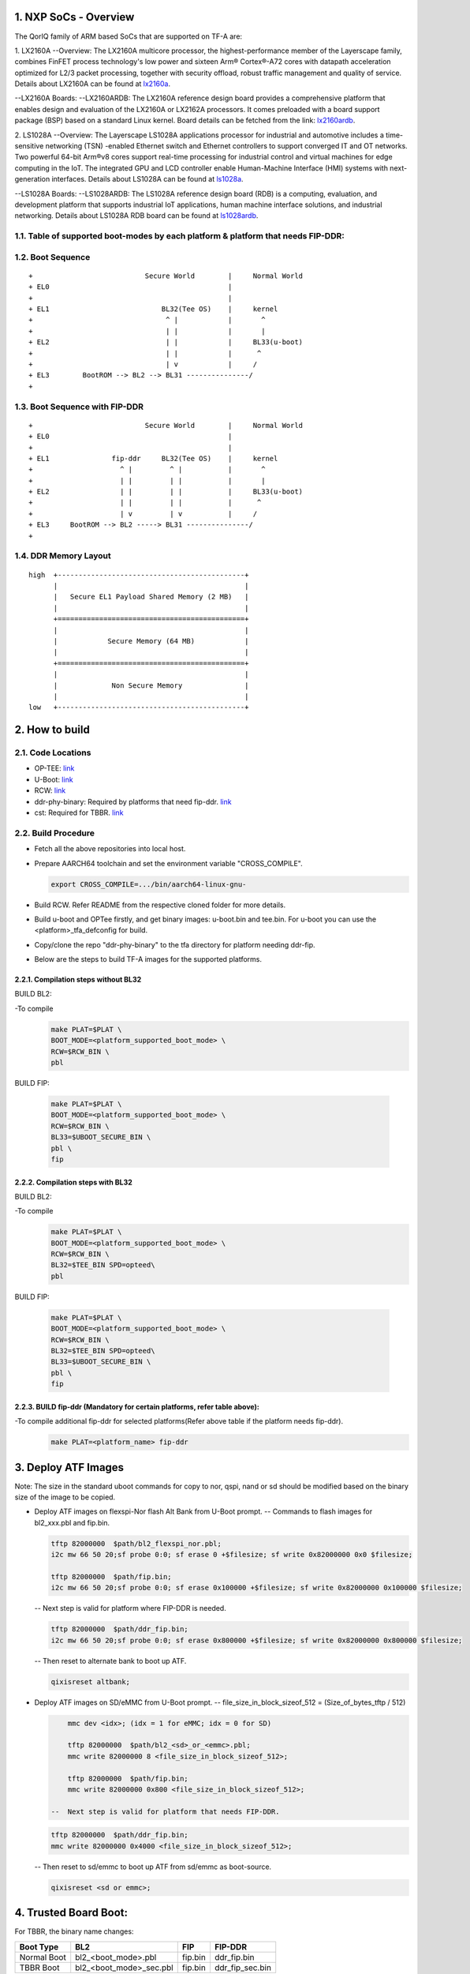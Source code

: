 NXP SoCs - Overview
=====================
.. section-numbering::
    :suffix: .

The QorIQ family of ARM based SoCs that are supported on TF-A are:

1. LX2160A
--Overview:
The LX2160A multicore processor, the highest-performance member of the
Layerscape family, combines FinFET process technology's low power and
sixteen Arm® Cortex®-A72 cores with datapath acceleration optimized for
L2/3 packet processing, together with security offload, robust traffic
management and quality of service.
Details about LX2160A can be found at `lx2160a`_.

--LX2160A Boards:
--LX2160ARDB:
The LX2160A reference design board provides a comprehensive platform
that enables design and evaluation of the LX2160A or LX2162A processors. It
comes preloaded with a board support package (BSP) based on a standard Linux
kernel.
Board details can be fetched from the link: `lx2160ardb`_.

2. LS1028A
--Overview:
The Layerscape LS1028A applications processor for industrial and
automotive includes a time-sensitive networking (TSN) -enabled Ethernet
switch and Ethernet controllers to support converged IT and OT networks.
Two powerful 64-bit Arm®v8 cores support real-time processing for
industrial control and virtual machines for edge computing in the IoT.
The integrated GPU and LCD controller enable Human-Machine Interface
(HMI) systems with next-generation interfaces.
Details about LS1028A can be found at `ls1028a`_.

--LS1028A Boards:
--LS1028ARDB:
The LS1028A reference design board (RDB) is a computing, evaluation,
and development platform that supports industrial IoT applications, human
machine interface solutions, and industrial networking.
Details about LS1028A RDB board can be found at `ls1028ardb`_.

Table of supported boot-modes by each platform & platform that needs FIP-DDR:
-----------------------------------------------------------------------------

+---------------------+-------+--------+-------+-------+-------+-------------+--------------+-----------------+
|                     |                          BOOT_MODE                                  |                 |
|                     +=======+========+=======+=======+=======+=============+==============+                 |
|       PLAT          |  sd   |  qspi  |  nor  | nand  | emmc  | flexspi_nor | flexspi_nand | fip_ddr needed  |
|                     |       |        |       |       |       |             |              |                 |
|                     |       |        |       |       |       |             |              |                 |
+=====================+=======+========+=======+=======+=======+=============+==============+=================+
|     lx2160ardb      |  yes  |        |       |       |  yes  |   yes       |              |       yes       |
+=====================+=======+========+=======+=======+=======+=============+==============+=================+
|     ls1028ardb      |  yes  |        |       |       |  yes  |   yes       |              |       no        |
+---------------------+-------+--------+-------+-------+-------+-------------+--------------+-----------------+

Boot Sequence
-------------
::

+                           Secure World        |     Normal World
+ EL0                                           |
+                                               |
+ EL1                           BL32(Tee OS)    |     kernel
+                                ^ |            |       ^
+                                | |            |       |
+ EL2                            | |            |     BL33(u-boot)
+                                | |            |      ^
+                                | v            |     /
+ EL3        BootROM --> BL2 --> BL31 ---------------/
+

Boot Sequence with FIP-DDR
--------------------------
::

+                           Secure World        |     Normal World
+ EL0                                           |
+                                               |
+ EL1               fip-ddr     BL32(Tee OS)    |     kernel
+                     ^ |         ^ |           |       ^
+                     | |         | |           |       |
+ EL2                 | |         | |           |     BL33(u-boot)
+                     | |         | |           |      ^
+                     | v         | v           |     /
+ EL3     BootROM --> BL2 -----> BL31 ---------------/
+

DDR Memory Layout
--------------------------
::

  high  +---------------------------------------------+
        |                                             |
        |   Secure EL1 Payload Shared Memory (2 MB)   |
        |                                             |
        +=============================================+
        |                                             |
        |            Secure Memory (64 MB)            |
        |                                             |
        +=============================================+
        |                                             |
        |             Non Secure Memory               |
        |                                             |
  low   +---------------------------------------------+

How to build
=============

Code Locations
--------------

-  OP-TEE:
   `link <https://source.codeaurora.org/external/qoriq/qoriq-components/optee_os>`__

-  U-Boot:
   `link <https://source.codeaurora.org/external/qoriq/qoriq-components/u-boot>`__

-  RCW:
   `link <https://source.codeaurora.org/external/qoriq/qoriq-components/rcw>`__

-  ddr-phy-binary: Required by platforms that need fip-ddr.
   `link <https:://github.com/NXP/ddr-phy-binary>`__

-  cst: Required for TBBR.
   `link <https:://source.codeaurora.org/external/qoriq/qoriq-components/cst>`__

Build Procedure
---------------

-  Fetch all the above repositories into local host.

-  Prepare AARCH64 toolchain and set the environment variable "CROSS_COMPILE".

   .. code:: shell

       export CROSS_COMPILE=.../bin/aarch64-linux-gnu-

-  Build RCW. Refer README from the respective cloned folder for more details.

-  Build u-boot and OPTee firstly, and get binary images: u-boot.bin and tee.bin.
   For u-boot you can use the <platform>_tfa_defconfig for build.

-  Copy/clone the repo "ddr-phy-binary" to the tfa directory for platform needing ddr-fip.

-  Below are the steps to build TF-A images for the supported platforms.

Compilation steps without BL32
~~~~~~~~~~~~~~~~~~~~~~~~~~~~~~

BUILD BL2:

-To compile
   .. code:: shell

       make PLAT=$PLAT \
       BOOT_MODE=<platform_supported_boot_mode> \
       RCW=$RCW_BIN \
       pbl

BUILD FIP:

   .. code:: shell

       make PLAT=$PLAT \
       BOOT_MODE=<platform_supported_boot_mode> \
       RCW=$RCW_BIN \
       BL33=$UBOOT_SECURE_BIN \
       pbl \
       fip

Compilation steps with BL32
~~~~~~~~~~~~~~~~~~~~~~~~~~~~~~

BUILD BL2:

-To compile
   .. code:: shell

       make PLAT=$PLAT \
       BOOT_MODE=<platform_supported_boot_mode> \
       RCW=$RCW_BIN \
       BL32=$TEE_BIN SPD=opteed\
       pbl

BUILD FIP:

   .. code:: shell

       make PLAT=$PLAT \
       BOOT_MODE=<platform_supported_boot_mode> \
       RCW=$RCW_BIN \
       BL32=$TEE_BIN SPD=opteed\
       BL33=$UBOOT_SECURE_BIN \
       pbl \
       fip


BUILD fip-ddr (Mandatory for certain platforms, refer table above):
~~~~~~~~~~~~~~~~~~~~~~~~~~~~~~~~~~~~~~~~~~~~~~~~~~~~~~~~~~~~~~~~~~~

-To compile additional fip-ddr for selected platforms(Refer above table if the platform needs fip-ddr).
   .. code:: shell

	make PLAT=<platform_name> fip-ddr


Deploy ATF Images
=================

Note: The size in the standard uboot commands for copy to nor, qspi, nand or sd
should be modified based on the binary size of the image to be copied.

-  Deploy ATF images on flexspi-Nor flash Alt Bank from U-Boot prompt.
   --  Commands to flash images for bl2_xxx.pbl and fip.bin.

   .. code:: shell

        tftp 82000000  $path/bl2_flexspi_nor.pbl;
        i2c mw 66 50 20;sf probe 0:0; sf erase 0 +$filesize; sf write 0x82000000 0x0 $filesize;

        tftp 82000000  $path/fip.bin;
        i2c mw 66 50 20;sf probe 0:0; sf erase 0x100000 +$filesize; sf write 0x82000000 0x100000 $filesize;

   --  Next step is valid for platform where FIP-DDR is needed.

   .. code:: shell

        tftp 82000000  $path/ddr_fip.bin;
        i2c mw 66 50 20;sf probe 0:0; sf erase 0x800000 +$filesize; sf write 0x82000000 0x800000 $filesize;

   --  Then reset to alternate bank to boot up ATF.

   .. code:: shell

        qixisreset altbank;

-  Deploy ATF images on SD/eMMC from U-Boot prompt.
   -- file_size_in_block_sizeof_512 = (Size_of_bytes_tftp / 512)

   .. code:: shell

        mmc dev <idx>; (idx = 1 for eMMC; idx = 0 for SD)

        tftp 82000000  $path/bl2_<sd>_or_<emmc>.pbl;
        mmc write 82000000 8 <file_size_in_block_sizeof_512>;

        tftp 82000000  $path/fip.bin;
        mmc write 82000000 0x800 <file_size_in_block_sizeof_512>;

    --  Next step is valid for platform that needs FIP-DDR.

   .. code:: shell

        tftp 82000000  $path/ddr_fip.bin;
        mmc write 82000000 0x4000 <file_size_in_block_sizeof_512>;

   --  Then reset to sd/emmc to boot up ATF from sd/emmc as boot-source.

   .. code:: shell

        qixisreset <sd or emmc>;

Trusted Board Boot:
===================

For TBBR, the binary name changes:

+-------------+--------------------------+---------+-------------------+
|  Boot Type  |           BL2            |   FIP   |      FIP-DDR      |
+=============+==========================+=========+===================+
| Normal Boot |  bl2_<boot_mode>.pbl     | fip.bin | ddr_fip.bin       |
+-------------+--------------------------+---------+-------------------+
| TBBR Boot   |  bl2_<boot_mode>_sec.pbl | fip.bin | ddr_fip_sec.bin   |
+-------------+--------------------------+---------+-------------------+

Refer `nxp-ls-tbbr.rst`_ for detailed user steps.


.. _lx2160a: https://www.nxp.com/products/processors-and-microcontrollers/arm-processors/layerscape-processors/layerscape-lx2160a-lx2120a-lx2080a-processors:LX2160A
.. _lx2160ardb: https://www.nxp.com/products/processors-and-microcontrollers/arm-processors/layerscape-communication-process/layerscape-lx2160a-multicore-communications-processor:LX2160A
.. _ls1028a: https://www.nxp.com/products/processors-and-microcontrollers/arm-processors/layerscape-processors/layerscape-1028a-applications-processor:LS1028A
.. _ls1028ardb: https://www.nxp.com/design/qoriq-developer-resources/layerscape-ls1028a-reference-design-board:LS1028ARDB
.. _nxp-ls-tbbr.rst: ./nxp-ls-tbbr.rst
